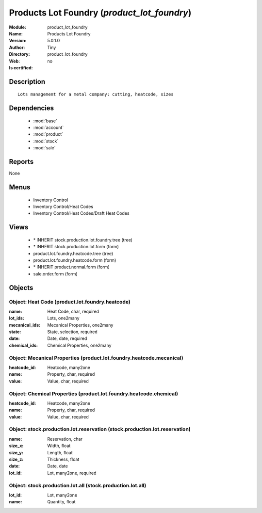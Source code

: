 
.. module:: product_lot_foundry
    :synopsis: Products Lot Foundry 
    :noindex:
.. 

.. raw:: html

    <link rel="stylesheet" href="../_static/hide_objects_in_sidebar.css" type="text/css" />

    <style>
      div.body p#module-product_lot_foundry {
        display: none;
      }
    </style>

Products Lot Foundry (*product_lot_foundry*)
============================================
:Module: product_lot_foundry
:Name: Products Lot Foundry
:Version: 5.0.1.0
:Author: Tiny
:Directory: product_lot_foundry
:Web: 
:Is certified: no

Description
-----------

::

  Lots management for a metal company: cutting, heatcode, sizes

Dependencies
------------

 * :mod:`base`
 * :mod:`account`
 * :mod:`product`
 * :mod:`stock`
 * :mod:`sale`

Reports
-------

None


Menus
-------

 * Inventory Control
 * Inventory Control/Heat Codes
 * Inventory Control/Heat Codes/Draft Heat Codes

Views
-----

 * \* INHERIT stock.production.lot.foundry.tree (tree)
 * \* INHERIT stock.production.lot.form (form)
 * product.lot.foundry.heatcode.tree (tree)
 * product.lot.foundry.heatcode.form (form)
 * \* INHERIT product.normal.form (form)
 * sale.order.form (form)


Objects
-------

Object: Heat Code (product.lot.foundry.heatcode)
################################################



:name: Heat Code, char, required





:lot_ids: Lots, one2many





:mecanical_ids: Mecanical Properties, one2many





:state: State, selection, required





:date: Date, date, required





:chemical_ids: Chemical Properties, one2many




Object: Mecanical Properties (product.lot.foundry.heatcode.mecanical)
#####################################################################



:heatcode_id: Heatcode, many2one





:name: Property, char, required





:value: Value, char, required




Object: Chemical Properties (product.lot.foundry.heatcode.chemical)
###################################################################



:heatcode_id: Heatcode, many2one





:name: Property, char, required





:value: Value, char, required




Object: stock.production.lot.reservation (stock.production.lot.reservation)
###########################################################################



:name: Reservation, char





:size_x: Width, float





:size_y: Length, float





:size_z: Thickness, float





:date: Date, date





:lot_id: Lot, many2one, required




Object: stock.production.lot.all (stock.production.lot.all)
###########################################################



:lot_id: Lot, many2one





:name: Quantity, float


